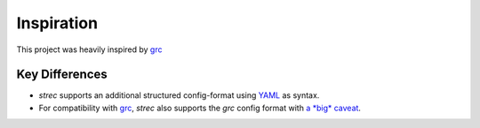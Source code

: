 Inspiration
===========

This project was heavily inspired by grc_

Key Differences
---------------

* *strec* supports an additional structured config-format using YAML_ as syntax.
* For compatibility with grc_, *strec* also supports the *grc* config format
  with `a *big* caveat <grc-caveat>`_.


.. _grc: https://github.com/garabik/grc
.. _YAML: https://yaml.org

